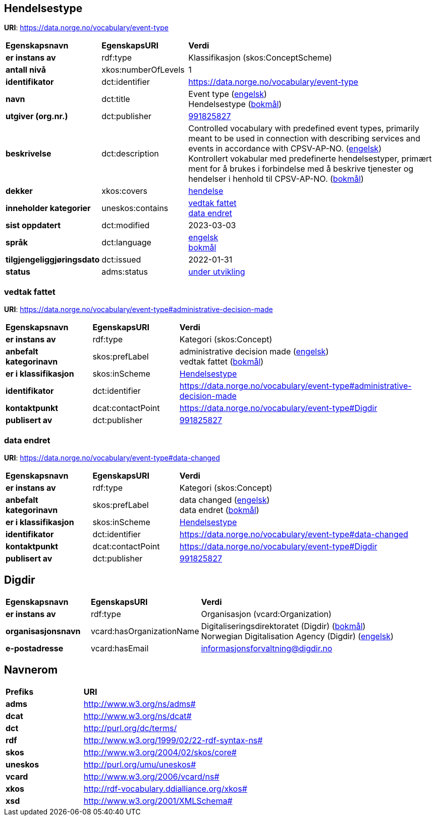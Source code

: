 // Asciidoc file auto-generated by "(Digdir) Excel2Turtle/Html v.3"

== Hendelsestype

*URI*: https://data.norge.no/vocabulary/event-type

[cols="20s,20d,60d"]
|===
| Egenskapsnavn | *EgenskapsURI* | *Verdi*
| er instans av | rdf:type | Klassifikasjon (skos:ConceptScheme)
| antall nivå | xkos:numberOfLevels |  1
| identifikator | dct:identifier | https://data.norge.no/vocabulary/event-type
| navn | dct:title |  Event type (http://publications.europa.eu/resource/authority/language/ENG[engelsk]) + 
 Hendelsestype (http://publications.europa.eu/resource/authority/language/NOB[bokmål])
| utgiver (org.nr.) | dct:publisher | https://organization-catalog.fellesdatakatalog.digdir.no/organizations/991825827[991825827]
| beskrivelse | dct:description |  Controlled vocabulary with predefined event types, primarily meant to be used in connection with describing services and events in accordance with CPSV-AP-NO. (http://publications.europa.eu/resource/authority/language/ENG[engelsk]) + 
 Kontrollert vokabular med predefinerte hendelsestyper, primært ment for å brukes i forbindelse med å beskrive tjenester og hendelser i henhold til CPSV-AP-NO. (http://publications.europa.eu/resource/authority/language/NOB[bokmål])
| dekker | xkos:covers | https://data.norge.no/concepts/db48fa77-3f47-4d58-b4a3-41569f149c1a[hendelse]
| inneholder kategorier | uneskos:contains | https://data.norge.no/vocabulary/event-type#administrative-decision-made[vedtak fattet] + 
https://data.norge.no/vocabulary/event-type#data-changed[data endret]
| sist oppdatert | dct:modified |  2023-03-03
| språk | dct:language | http://publications.europa.eu/resource/authority/language/ENG[engelsk] + 
http://publications.europa.eu/resource/authority/language/NOB[bokmål]
| tilgjengeliggjøringsdato | dct:issued |  2022-01-31
| status | adms:status | http://publications.europa.eu/resource/authority/dataset-status/DEVELOP[under utvikling]
|===

=== vedtak fattet [[administrative-decision-made]]

*URI*: https://data.norge.no/vocabulary/event-type#administrative-decision-made

[cols="20s,20d,60d"]
|===
| Egenskapsnavn | *EgenskapsURI* | *Verdi*
| er instans av | rdf:type | Kategori (skos:Concept)
| anbefalt kategorinavn | skos:prefLabel |  administrative decision made (http://publications.europa.eu/resource/authority/language/ENG[engelsk]) + 
 vedtak fattet (http://publications.europa.eu/resource/authority/language/NOB[bokmål])
| er i klassifikasjon | skos:inScheme | https://data.norge.no/vocabulary/event-type[Hendelsestype]
| identifikator | dct:identifier | https://data.norge.no/vocabulary/event-type#administrative-decision-made
| kontaktpunkt | dcat:contactPoint | https://data.norge.no/vocabulary/event-type#Digdir
| publisert av | dct:publisher | https://organization-catalog.fellesdatakatalog.digdir.no/organizations/991825827[991825827]
|===

=== data endret [[data-changed]]

*URI*: https://data.norge.no/vocabulary/event-type#data-changed

[cols="20s,20d,60d"]
|===
| Egenskapsnavn | *EgenskapsURI* | *Verdi*
| er instans av | rdf:type | Kategori (skos:Concept)
| anbefalt kategorinavn | skos:prefLabel |  data changed (http://publications.europa.eu/resource/authority/language/ENG[engelsk]) + 
 data endret (http://publications.europa.eu/resource/authority/language/NOB[bokmål])
| er i klassifikasjon | skos:inScheme | https://data.norge.no/vocabulary/event-type[Hendelsestype]
| identifikator | dct:identifier | https://data.norge.no/vocabulary/event-type#data-changed
| kontaktpunkt | dcat:contactPoint | https://data.norge.no/vocabulary/event-type#Digdir
| publisert av | dct:publisher | https://organization-catalog.fellesdatakatalog.digdir.no/organizations/991825827[991825827]
|===

== Digdir [[Digdir]]

[cols="20s,20d,60d"]
|===
| Egenskapsnavn | *EgenskapsURI* | *Verdi*
| er instans av | rdf:type | Organisasjon (vcard:Organization)
| organisasjonsnavn | vcard:hasOrganizationName |  Digitaliseringsdirektoratet (Digdir) (http://publications.europa.eu/resource/authority/language/NOB[bokmål]) + 
 Norwegian Digitalisation Agency (Digdir) (http://publications.europa.eu/resource/authority/language/ENG[engelsk])
| e-postadresse | vcard:hasEmail |  informasjonsforvaltning@digdir.no
|===

== Navnerom [[Namespace]]

[cols="30s,70d"]
|===
| Prefiks | *URI*
| adms | http://www.w3.org/ns/adms#
| dcat | http://www.w3.org/ns/dcat#
| dct | http://purl.org/dc/terms/
| rdf | http://www.w3.org/1999/02/22-rdf-syntax-ns#
| skos | http://www.w3.org/2004/02/skos/core#
| uneskos | http://purl.org/umu/uneskos#
| vcard | http://www.w3.org/2006/vcard/ns#
| xkos | http://rdf-vocabulary.ddialliance.org/xkos#
| xsd | http://www.w3.org/2001/XMLSchema#
|===

// End of the file, 2023-03-03 14:10:46